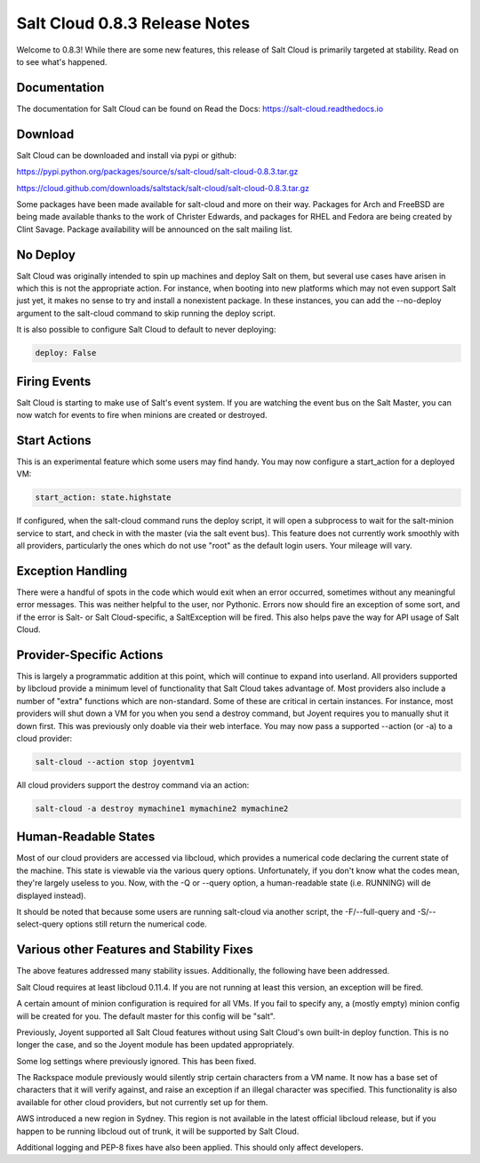 ==============================
Salt Cloud 0.8.3 Release Notes
==============================

Welcome to 0.8.3! While there are some new features, this release of Salt
Cloud is primarily targeted at stability. Read on to see what's happened.

Documentation
=============

The documentation for Salt Cloud can be found on Read the Docs:
https://salt-cloud.readthedocs.io

Download
========

Salt Cloud can be downloaded and install via pypi or github:

https://pypi.python.org/packages/source/s/salt-cloud/salt-cloud-0.8.3.tar.gz

https://cloud.github.com/downloads/saltstack/salt-cloud/salt-cloud-0.8.3.tar.gz

Some packages have been made available for salt-cloud and more on their
way. Packages for Arch and FreeBSD are being made available thanks to the
work of Christer Edwards, and packages for RHEL and Fedora are being created
by Clint Savage. Package availability will be announced on the salt mailing list.

No Deploy
=========
Salt Cloud was originally intended to spin up machines and deploy Salt on them,
but several use cases have arisen in which this is not the appropriate action.
For instance, when booting into new platforms which may not even support Salt
just yet, it makes no sense to try and install a nonexistent package. In these
instances, you can add the --no-deploy argument to the salt-cloud command to
skip running the deploy script.

It is also possible to configure Salt Cloud to default to never deploying:

.. code-block:: yaml

    deploy: False

Firing Events
=============
Salt Cloud is starting to make use of Salt's event system. If you are watching
the event bus on the Salt Master, you can now watch for events to fire when
minions are created or destroyed.

Start Actions
=============
This is an experimental feature which some users may find handy. You may now
configure a start_action for a deployed VM:

.. code-block:: yaml

    start_action: state.highstate

If configured, when the salt-cloud command runs the deploy script, it will open
a subprocess to wait for the salt-minion service to start, and check in with
the master (via the salt event bus). This feature does not currently work
smoothly with all providers, particularly the ones which do not use "root" as
the default login users. Your mileage will vary.

Exception Handling
==================
There were a handful of spots in the code which would exit when an error
occurred, sometimes without any meaningful error messages. This was neither
helpful to the user, nor Pythonic. Errors now should fire an exception of some
sort, and if the error is Salt- or Salt Cloud-specific, a SaltException will be
fired. This also helps pave the way for API usage of Salt Cloud.

Provider-Specific Actions
=========================
This is largely a programmatic addition at this point, which will continue to
expand into userland. All providers supported by libcloud provide a minimum
level of functionality that Salt Cloud takes advantage of. Most providers also
include a number of "extra" functions which are non-standard. Some of these
are critical in certain instances. For instance, most providers will shut down
a VM for you when you send a destroy command, but Joyent requires you to
manually shut it down first. This was previously only doable via their web
interface. You may now pass a supported --action (or -a) to a cloud provider:

.. code-block:: bash

    salt-cloud --action stop joyentvm1

All cloud providers support the destroy command via an action:

.. code-block:: bash

    salt-cloud -a destroy mymachine1 mymachine2 mymachine2

Human-Readable States
=====================
Most of our cloud providers are accessed via libcloud, which provides a
numerical code declaring the current state of the machine. This state is
viewable via the various query options. Unfortunately, if you don't know what
the codes mean, they're largely useless to you. Now, with the -Q or --query
option, a human-readable state (i.e. RUNNING) will de displayed instead).

It should be noted that because some users are running salt-cloud via another
script, the -F/--full-query and -S/--select-query options still return the
numerical code.

Various other Features and Stability Fixes
==========================================
The above features addressed many stability issues. Additionally, the following
have been addressed.

Salt Cloud requires at least libcloud 0.11.4. If you are not running at least
this version, an exception will be fired.

A certain amount of minion configuration is required for all VMs. If you fail
to specify any, a (mostly empty) minion config will be created for you. The
default master for this config will be "salt".

Previously, Joyent supported all Salt Cloud features without using Salt Cloud's
own built-in deploy function. This is no longer the case, and so the Joyent
module has been updated appropriately.

Some log settings where previously ignored. This has been fixed.

The Rackspace module previously would silently strip certain characters from
a VM name. It now has a base set of characters that it will verify against, and
raise an exception if an illegal character was specified. This functionality is
also available for other cloud providers, but not currently set up for them.

AWS introduced a new region in Sydney. This region is not available in the
latest official libcloud release, but if you happen to be running libcloud out
of trunk, it will be supported by Salt Cloud.

Additional logging and PEP-8 fixes have also been applied. This should only
affect developers.
